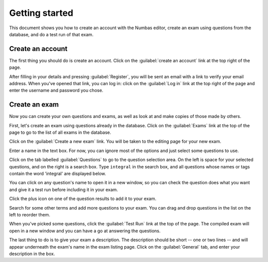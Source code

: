 ﻿Getting started
===============

.. _quickstart:

This document shows you how to create an account with the Numbas editor, create an exam using questions from the database, and do a test run of that exam.

.. _signup

Create an account
-----------------

The first thing you should do is create an account. Click on the :guilabel:`create an account` link at the top right of the page.

.. image:: _static/images/screenshots/signup.png

After filling in your details and pressing :guilabel:`Register`, you will be sent an email with a link to verify your email address. 
When you've opened that link, you can log in: click on the :guilabel:`Log in` link at the top right of the page and enter the username and password you chose.

.. _create-exam

Create an exam
--------------

Now you can create your own questions and exams, as well as look at and make copies of those made by others.

First, let's create an exam using questions already in the database. Click on the :guilabel:`Exams` link at the top of the page to go to the list of all exams in the database.

.. image:: _static/images/screenshots/exam_index1.png

Click on the :guilabel:`Create a new exam` link. You will be taken to the editing page for your new exam. 

Enter a name in the text box. For now, you can ignore most of the options and just select some questions to use. 

.. image:: _static/images/screenshots/exam_edit_name.png

Click on the tab labelled :guilabel:`Questions` to go to the question selection area. On the left is space for your selected questions, and on the right is a search box. Type ``integral`` in the search box, and all questions whose names or tags contain the word 'integral' are displayed below. 

.. image:: _static/images/screenshots/exam_edit_question_results.png

You can click on any question's name to open it in a new window, so you can check the question does what you want and give it a test run before including it in your exam.

Click the plus icon on one of the question results to add it to your exam. 

.. image:: _static/images/screenshots/exam_edit_add_question.png

Search for some other terms and add more questions to your exam. You can drag and drop questions in the list on the left to reorder them.

.. image:: _static/images/screenshots/exam_edit_drag.png

When you've picked some questions, click the :guilabel:`Test Run` link at the top of the page. The compiled exam will open in a new window and you can have a go at answering the questions.

.. image:: _static/images/screenshots/exam_edit_testrun.png

The last thing to do is to give your exam a description. The description should be short -- one or two lines -- and will appear underneath the exam's name in the exam listing page. Click on the :guilabel:`General` tab, and enter your description in the box.

